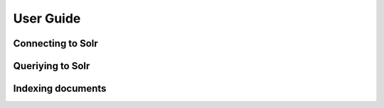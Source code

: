 .. _userguide:


User Guide
==========

Connecting to Solr
------------------
.. raw:: html

    <script src="https://gist.github.com/1237040.js?file=mysolr_connection.py"></script>

Queriying to Solr
-----------------
.. raw:: html

    <script src="https://gist.github.com/1237079.js?file=mysolr_querying.py"></script>
    <script src="https://gist.github.com/1239108.js?file=mysolr_facets.py"></script>

Indexing documents
------------------
.. raw:: html

    <script src="https://gist.github.com/1239120.js?file=mysolr_indexation.py"></script>
